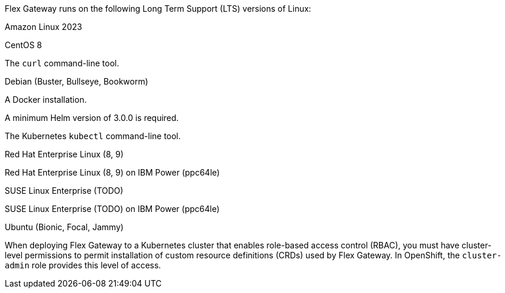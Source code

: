 //tag::intro[]
Flex Gateway runs on the following Long Term Support (LTS) versions of Linux:
//end::intro[]

//tag::amazon-linux[]
Amazon Linux 2023
//end::amazon-linux[]

//tag::centos[]
CentOS 8
//end::centos[]

//tag::curl[]
The `curl` command-line tool.
//end::curl[]

//tag::debian[]
Debian (Buster, Bullseye, Bookworm)
//end::debian[]

//tag::docker[]
A Docker installation.
//end::docker[]

//Requires local/page variable that specifies the version, such as :version-helm: 3.0.0
//tag::helm[]
A minimum Helm version of 3.0.0 is required. 
//end::helm[]

//tag::kubectl[]
The Kubernetes `kubectl` command-line tool.
//end::kubectl[]

//tag::red-hat[]
Red Hat Enterprise Linux (8, 9)
//end::red-hat[]

//tag::red-hat-ibm[]
Red Hat Enterprise Linux (8, 9) on IBM Power (ppc64le)
//end::red-hat-ibm[]

//tag::suse[]
SUSE Linux Enterprise (TODO)
//end::suse[]

//tag::suse-ibm[]
SUSE Linux Enterprise (TODO) on IBM Power (ppc64le)
//end::suse-ibm[]

//tag::ubuntu[]
Ubuntu (Bionic, Focal, Jammy)
//end::ubuntu[]

//pls leave blank line in rabc-permission-k8
// tag::rbac-permission-k8[]

When deploying Flex Gateway to a Kubernetes cluster that enables role-based access control (RBAC), you must have cluster-level permissions to permit installation of custom resource definitions (CRDs) used by Flex Gateway. 
// end::rbac-permission-k8[]
// tag::rbac-role-openshift[]
In OpenShift, the `cluster-admin` role provides this level of access.
// end::rbac-role-openshift[]